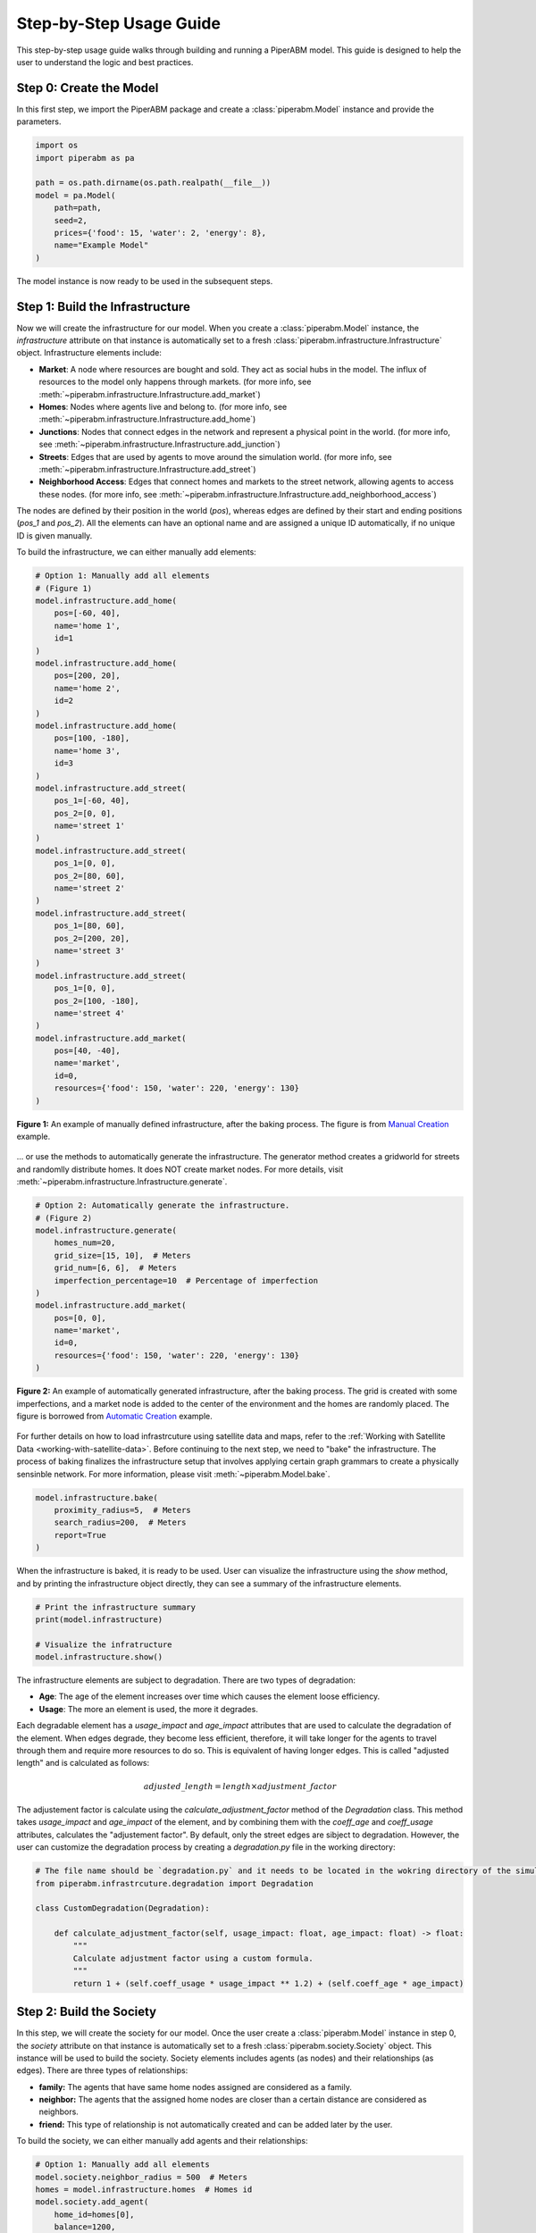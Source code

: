 .. _step-by-step-usage-guide:

Step-by-Step Usage Guide
================================

This step-by-step usage guide walks through building and running a PiperABM model.
This guide is designed to help the user to understand the logic and best practices.


.. _step-0-create-the-model:

Step 0: Create the Model
--------------------------------
In this first step, we import the PiperABM package and create a :class:`piperabm.Model` instance and provide the parameters.

.. code-block:: python

    import os
    import piperabm as pa

    path = os.path.dirname(os.path.realpath(__file__))
    model = pa.Model(
        path=path,
        seed=2,
        prices={'food': 15, 'water': 2, 'energy': 8},
        name="Example Model"
    )

The model instance is now ready to be used in the subsequent steps.


.. _step-1-build-infrastructure:

Step 1: Build the Infrastructure
--------------------------------
Now we will create the infrastructure for our model.
When you create a :class:`piperabm.Model` instance, the `infrastructure` attribute on that instance is automatically set to a fresh :class:`piperabm.infrastructure.Infrastructure` object.
Infrastructure elements include:

- **Market**: A node where resources are bought and sold. They act as social hubs in the model. The influx of resources to the model only happens through markets. (for more info, see :meth:`~piperabm.infrastructure.Infrastructure.add_market`)
- **Homes**: Nodes where agents live and belong to. (for more info, see :meth:`~piperabm.infrastructure.Infrastructure.add_home`)
- **Junctions**: Nodes that connect edges in the network and represent a physical point in the world. (for more info, see :meth:`~piperabm.infrastructure.Infrastructure.add_junction`)
- **Streets**: Edges that are used by agents to move around the simulation world. (for more info, see :meth:`~piperabm.infrastructure.Infrastructure.add_street`)
- **Neighborhood Access**: Edges that connect homes and markets to the street network, allowing agents to access these nodes. (for more info, see :meth:`~piperabm.infrastructure.Infrastructure.add_neighborhood_access`)

The nodes are defined by their position in the world (`pos`), whereas edges are defined by their start and ending positions (`pos_1` and `pos_2`). All the elements can have an optional name and are assigned a unique ID automatically, if no unique ID is given manually.

To build the infrastructure, we can either manually add elements:

.. code-block:: python
    
    # Option 1: Manually add all elements
    # (Figure 1)
    model.infrastructure.add_home(
        pos=[-60, 40],
        name='home 1',
        id=1
    )
    model.infrastructure.add_home(
        pos=[200, 20],
        name='home 2',
        id=2
    )
    model.infrastructure.add_home(
        pos=[100, -180],
        name='home 3',
        id=3
    )
    model.infrastructure.add_street(
        pos_1=[-60, 40],
        pos_2=[0, 0],
        name='street 1'
    )
    model.infrastructure.add_street(
        pos_1=[0, 0],
        pos_2=[80, 60],
        name='street 2'
    )
    model.infrastructure.add_street(
        pos_1=[80, 60],
        pos_2=[200, 20],
        name='street 3'
    )
    model.infrastructure.add_street(
        pos_1=[0, 0],
        pos_2=[100, -180],
        name='street 4'
    )
    model.infrastructure.add_market(
        pos=[40, -40],
        name='market',
        id=0,
        resources={'food': 150, 'water': 220, 'energy': 130}
    )

.. figure:: _static/step-by-step/step_1_manual.png
   :alt: An example of manually defined infrastrcuture
   :align: center

   **Figure 1:** An example of manually defined infrastructure, after the baking process. The figure is from `Manual Creation <https://github.com/cmudrc/pied-piper/blob/main/examples/manual-creation>`_ example.

...  or use the methods to automatically generate the infrastructure. The generator method creates a gridworld for streets and randomlly distribute homes. It does NOT create market nodes. For more details, visit :meth:`~piperabm.infrastructure.Infrastructure.generate`.

.. code-block:: python
    
    # Option 2: Automatically generate the infrastructure.
    # (Figure 2)
    model.infrastructure.generate(
        homes_num=20,
        grid_size=[15, 10],  # Meters
        grid_num=[6, 6],  # Meters
        imperfection_percentage=10  # Percentage of imperfection
    )
    model.infrastructure.add_market(
        pos=[0, 0],
        name='market',
        id=0,
        resources={'food': 150, 'water': 220, 'energy': 130}
    )

.. figure:: _static/step-by-step/step_1_automatic.png
   :alt: An example of automatically generated infrastrcuture
   :align: center

   **Figure 2:** An example of automatically generated infrastructure, after the baking process. The grid is created with some imperfections, and a market node is added to the center of the environment and the homes are randomly placed. The figure is borrowed from `Automatic Creation <https://github.com/cmudrc/pied-piper/blob/main/examples/automatic-creation>`_ example.

For further details on how to load infrastrcuture using satellite data and maps, refer to the :ref:`Working with Satellite Data <working-with-satellite-data>`.
Before continuing to the next step, we need to "bake" the infrastructure. The process of baking finalizes the infrastructure setup that involves applying certain graph grammars to create a physically sensinble network. For more information, please visit :meth:`~piperabm.Model.bake`.

.. code-block:: python

    model.infrastructure.bake(
        proximity_radius=5,  # Meters
        search_radius=200,  # Meters
        report=True
    )

When the infrastructure is baked, it is ready to be used.
User can visualize the infrastructure using the `show` method, and by printing the infrastructure object directly, they can see a summary of the infrastructure elements.

.. code-block:: python

    # Print the infrastructure summary
    print(model.infrastructure)

    # Visualize the infratructure
    model.infrastructure.show()

The infrastructure elements are subject to degradation. There are two types of degradation:

- **Age**: The age of the element increases over time which causes the element loose efficiency.
- **Usage**: The more an element is used, the more it degrades.

Each degradable element has a `usage_impact` and `age_impact` attributes that are used to calculate the degradation of the element.
When edges degrade, they become less efficient, therefore, it will take longer for the agents to travel through them and require more resources to do so. This is equivalent of having longer edges. This is called "adjusted length" and is calculated as follows:

.. math::

    adjusted\_length = length \times adjustment\_factor

The adjustement factor is calculate using the `calculate_adjustment_factor` method of the `Degradation` class. This method takes `usage_impact` and `age_impact` of the element, and by combining them with the `coeff_age` and `coeff_usage` attributes, calculates the "adjustement factor".
By default, only the street edges are sibject to degradation. However, the user can customize the degradation process by creating a `degradation.py` file in the working directory:

.. code-block:: python

    # The file name should be `degradation.py` and it needs to be located in the wokring directory of the simulation.
    from piperabm.infrastrcuture.degradation import Degradation

    class CustomDegradation(Degradation):

        def calculate_adjustment_factor(self, usage_impact: float, age_impact: float) -> float:
            """
            Calculate adjustment factor using a custom formula.
            """
            return 1 + (self.coeff_usage * usage_impact ** 1.2) + (self.coeff_age * age_impact)



.. _step-2-build-society:

Step 2: Build the Society
--------------------------------
In this step, we will create the society for our model.
Once the user create a :class:`piperabm.Model` instance in step 0, the `society` attribute on that instance is automatically set to a fresh :class:`piperabm.society.Society` object. This instance will be used to build the society.
Society elements includes agents (as nodes) and their relationships (as edges). There are three types of relationships:

- **family:** The agents that have same home nodes assigned are considered as a family.
- **neighbor:** The agents that the assigned home nodes are closer than a certain distance are considered as neighbors.
- **friend:** This type of relationship is not automatically created and can be added later by the user.

To build the society, we can either manually add agents and their relationships:

.. code-block:: python

    # Option 1: Manually add all elements
    model.society.neighbor_radius = 500  # Meters
    homes = model.infrastructure.homes  # Homes id
    model.society.add_agent(
        home_id=homes[0],
        balance=1200,
        resources={'food': 15, 'water': 12, 'energy': 10},
    )
    model.society.add_agent(
        home_id=homes[1],
        balance=800,
        resources={'food': 15, 'water': 12, 'energy': 10},
    )
    model.society.add_agent(
        home_id=homes[1],
        balance=1100,
        resources={'food': 15, 'water': 12, 'energy': 10},
    )
    model.society.add_agent(
        home_id=homes[2],
        balance=900,
        resources={'food': 15, 'water': 12, 'energy': 10},
    )

The code above is from `Manual Creation <https://github.com/cmudrc/pied-piper/blob/main/examples/manual-creation>`_ example.

The other method is to automatically generate the society. The generator method creates a society with a given number of agents and other attributes of the society like the Gini index (a measure of inequality), average income, etc.

.. code-block:: python
    
    # Option 2: Automatically generate the society.
    model.society.generate(
        num=50,
        gini_index=0.3,
        average_resources={'food': 10,'water': 10,'energy': 10},
        average_balance=1000,
    )



Agents consume resources both during travel and from their routine activities; should any of their essential resources (food, water, or energy) drop to zero, the agent is considered “dead” and is removed from the simulation, serving as a critical endpoint that reflects a failure to sustain the population under stress.

.. figure:: _static/step-by-step/utility.png
   :alt: Agents utility function
   :align: center

   **Figure X:** Agents’ satisfaction exhibits diminishing returns, plateauing once their resource inventories surpass a predefined “enough” threshold.



.. _step-3-run:

Step 3: Run
--------------------------------

When the model runs, the agents use infrastructure to interact with each other and the environment to gain access to resources. The model runs in descrete time steps, where each step represents a unit of time.
During each run step, agents first perform a cost–benefit analysis to choose a destination, initially targeting the nearest market nodes to minimize travel time and resource expenditure . They then navigate through the infrastructure network using the A* algorithm, which finds the shortest path by combining actual travel costs with heuristic estimates . Upon arrival, agents may trade resources either at market nodes or with other agents present; these exchanges are resolved via the Nash Bargaining Solution, which ensures a fair division by maximizing the product of each party’s utility gain over their disagreement points.
Infrastructure elements will degrade as a result of both aging usage. Agents activity will cause degradation of infrastrcuture elements. This feedback loop means that heavily trafficked routes become progressively slower and more costly to traverse.

.. figure:: _static/step-by-step/interconnected.png
   :alt: Interconnected nature of infrastructure and society networks
   :align: center

   **Figure X:** PiperABM models the interconnected nature of infrastructure and society networks.

The :meth:`~piperabm.Model.run` method of the :class:`piperabm.Model` class is used for running the simulation. An example of running the model is as follows:

.. code-block:: python

    # Run the simulation
    model.run(save=True, save_transactions=True, n=100, step_size=3600)


.. _step-4-results:

Step 4: Results
--------------------------------

When simulation running is done, if the `save` attribute is `True`, the states of model accross the time steps will be saved. (For more information, please refer to :meth:`~piperabm.Model.run`)
Now, is it possible to create an instance of :class:`piperabm.model.Measurement` to measure the various parameters for the length of simulation. Currently, "accessibility" and "travel distance" are supported. (For more information, please refer to :class:`piperabm.model.measurement.accessibility.Accessibility` and :class:`piperabm.model.measurement.travel_distance.TravelDistance`)
The measured values will be saved to disk for future reference.

.. code-block:: python

    import os
    import piperabm as pa

    path = os.path.dirname(os.path.realpath(__file__))
    measurement = pa.Measurement(path=path)
    measurement.measure()

Then, we can access the measurements later:

.. code-block:: python

    import os
    import piperabm as pa

    path = os.path.dirname(os.path.realpath(__file__))
    measurement = pa.Measurement(path=path)
    measurement.load()
    measurement.accessibility.show()
    measurement.travel_distance.show()

It is also possible to access and filter the values to create customized plots. Please refer to the corresponding documentation.

Another way of working with the simulation results is to render animation. This is useful for face-validity but requires setting proper step-size for smooth animation.

.. code-block:: python

    import os
    import piperabm as pa

    path = os.path.dirname(os.path.realpath(__file__))
    model = pa.Model(path=path)
    model.animate()

Moreover, it is possible to load the initial state of model, and push it step by step forward. Any time along the process, it is possible to read the internal values, such as position of agents and the amount of balance they have.

.. code-block:: python

    import os
    import piperabm as pa

    path = os.path.dirname(os.path.realpath(__file__))
    model = pa.Model(path=path)
    model.load_intial()
    for _ in range(10):
        model.push()  # Push the model one step forward using the saved information
        print(model.society.get_balance(id=4153))  # Check the balance for a certain agent

Another useful method is to directly accessing the backend for networks. The :class:`piperabm.infrastructure.Infrastructure` class uses a `NetworkX Undirected Graph <https://networkx.org/documentation/stable/reference/classes/graph.html>`_ as its backend and can be directly accessed as follows:

.. code-block:: python

    # NetworkX undirected graph backend for infrastructure
    G = model.infrastrcuture.G

The :class:`piperabm.society.Society` class uses a `NetworkX Undirected Multi Graph <https://networkx.org/documentation/stable/reference/classes/multigraph.html>`_ as its backend and can be directly accessed as follows:

.. code-block:: python

    # NetworkX undirected multi graph backend for society
    G = model.society.G
